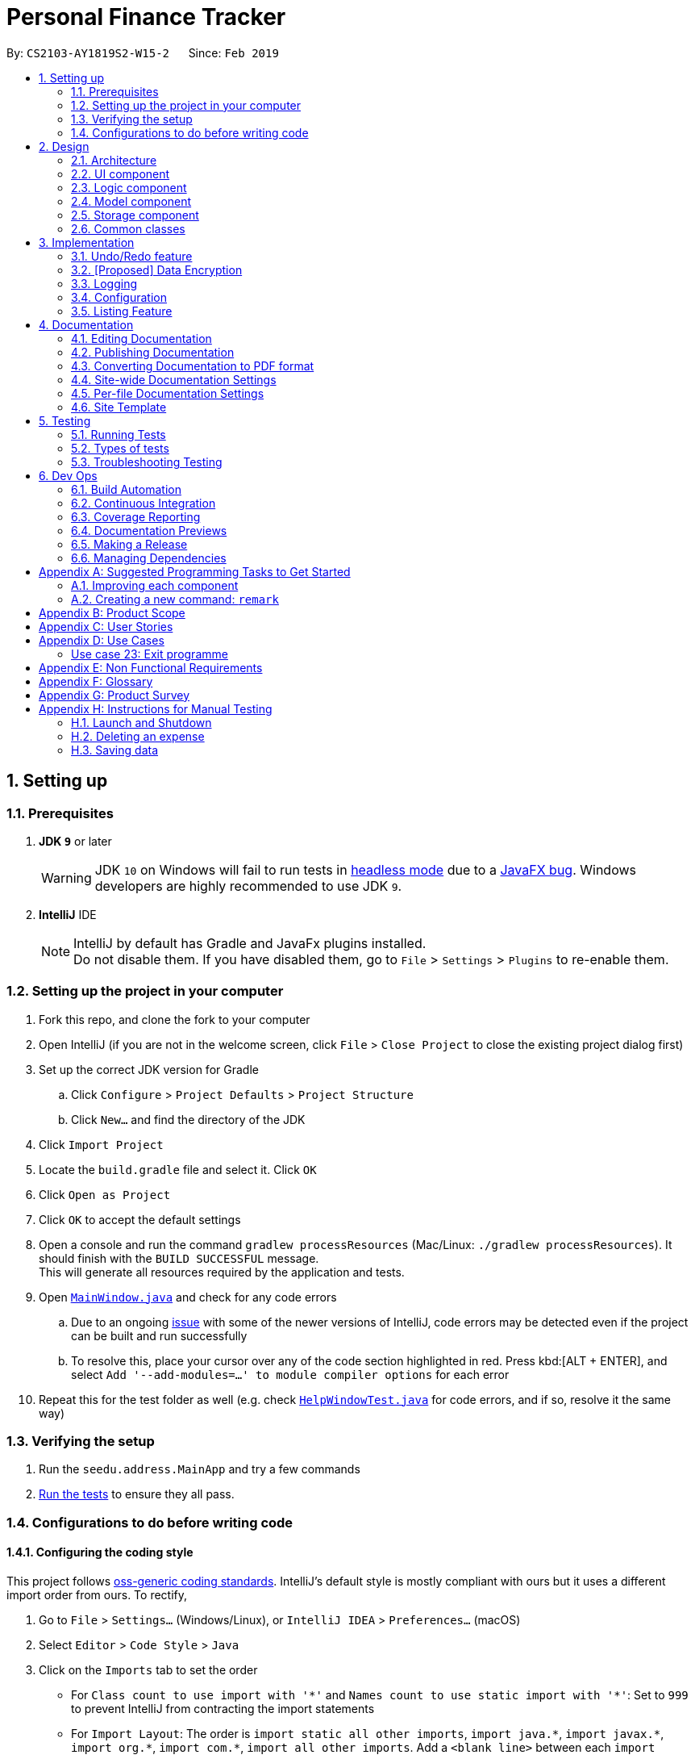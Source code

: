 = Personal Finance Tracker
:site-section: DeveloperGuide
:toc:
:toc-title:
:toc-placement: preamble
:sectnums:
:imagesDir: images
:stylesDir: stylesheets
:xrefstyle: full
ifdef::env-github[]
:tip-caption: :bulb:
:note-caption: :information_source:
:warning-caption: :warning:
:experimental:
endif::[]
:repoURL: https://github.com/cs2103-ay1819s2-w15-2/main/tree/master

By: `CS2103-AY1819S2-W15-2`      Since: `Feb 2019`

== Setting up

=== Prerequisites

. *JDK `9`* or later
+
[WARNING]
JDK `10` on Windows will fail to run tests in <<UsingGradle#Running-Tests, headless mode>> due to a https://github.com/javafxports/openjdk-jfx/issues/66[JavaFX bug].
Windows developers are highly recommended to use JDK `9`.

. *IntelliJ* IDE
+
[NOTE]
IntelliJ by default has Gradle and JavaFx plugins installed. +
Do not disable them. If you have disabled them, go to `File` > `Settings` > `Plugins` to re-enable them.


=== Setting up the project in your computer

. Fork this repo, and clone the fork to your computer
. Open IntelliJ (if you are not in the welcome screen, click `File` > `Close Project` to close the existing project dialog first)
. Set up the correct JDK version for Gradle
.. Click `Configure` > `Project Defaults` > `Project Structure`
.. Click `New...` and find the directory of the JDK
. Click `Import Project`
. Locate the `build.gradle` file and select it. Click `OK`
. Click `Open as Project`
. Click `OK` to accept the default settings
. Open a console and run the command `gradlew processResources` (Mac/Linux: `./gradlew processResources`). It should finish with the `BUILD SUCCESSFUL` message. +
This will generate all resources required by the application and tests.
. Open link:{repoURL}/src/main/java/seedu/address/ui/MainWindow.java[`MainWindow.java`] and check for any code errors
.. Due to an ongoing https://youtrack.jetbrains.com/issue/IDEA-189060[issue] with some of the newer versions of IntelliJ, code errors may be detected even if the project can be built and run successfully
.. To resolve this, place your cursor over any of the code section highlighted in red. Press kbd:[ALT + ENTER], and select `Add '--add-modules=...' to module compiler options` for each error
. Repeat this for the test folder as well (e.g. check link:{repoURL}/src/test/java/seedu/address/ui/HelpWindowTest.java[`HelpWindowTest.java`] for code errors, and if so, resolve it the same way)

=== Verifying the setup

. Run the `seedu.address.MainApp` and try a few commands
. <<Testing,Run the tests>> to ensure they all pass.

=== Configurations to do before writing code

==== Configuring the coding style

This project follows https://github.com/oss-generic/process/blob/master/docs/CodingStandards.adoc[oss-generic coding standards]. IntelliJ's default style is mostly compliant with ours but it uses a different import order from ours. To rectify,

. Go to `File` > `Settings...` (Windows/Linux), or `IntelliJ IDEA` > `Preferences...` (macOS)
. Select `Editor` > `Code Style` > `Java`
. Click on the `Imports` tab to set the order

* For `Class count to use import with '\*'` and `Names count to use static import with '*'`: Set to `999` to prevent IntelliJ from contracting the import statements
* For `Import Layout`: The order is `import static all other imports`, `import java.\*`, `import javax.*`, `import org.\*`, `import com.*`, `import all other imports`. Add a `<blank line>` between each `import`

Optionally, you can follow the <<UsingCheckstyle#, UsingCheckstyle.adoc>> document to configure Intellij to check style-compliance as you write code.

==== Updating documentation to match your fork

After forking the repo, the documentation will still have the SE-EDU branding and refer to the `se-edu/addressbook-level4` repo.

If you plan to develop this fork as a separate product (i.e. instead of contributing to `se-edu/addressbook-level4`), you should do the following:

. Configure the <<Docs-SiteWideDocSettings, site-wide documentation settings>> in link:{repoURL}/build.gradle[`build.gradle`], such as the `site-name`, to suit your own project.

. Replace the URL in the attribute `repoURL` in link:{repoURL}/docs/DeveloperGuide.adoc[`DeveloperGuide.adoc`] and link:{repoURL}/docs/UserGuide.adoc[`UserGuide.adoc`] with the URL of your fork.

==== Setting up CI

Set up Travis to perform Continuous Integration (CI) for your fork. See <<UsingTravis#, UsingTravis.adoc>> to learn how to set it up.

After setting up Travis, you can optionally set up coverage reporting for your team fork (see <<UsingCoveralls#, UsingCoveralls.adoc>>).

[NOTE]
Coverage reporting could be useful for a team repository that hosts the final version but it is not that useful for your personal fork.

Optionally, you can set up AppVeyor as a second CI (see <<UsingAppVeyor#, UsingAppVeyor.adoc>>).

[NOTE]
Having both Travis and AppVeyor ensures your App works on both Unix-based platforms and Windows-based platforms (Travis is Unix-based and AppVeyor is Windows-based)

==== Getting started with coding

When you are ready to start coding,

1. Get some sense of the overall design by reading <<Design-Architecture>>.
2. Take a look at <<GetStartedProgramming>>.

== Design

[[Design-Architecture]]
=== Architecture

.Architecture Diagram
image::Architecture.png[width="600"]

The *_Architecture Diagram_* given above explains the high-level design of the App. Given below is a quick overview of each component.

[TIP]
The `.pptx` files used to create diagrams in this document can be found in the link:{repoURL}/docs/diagrams/[diagrams] folder. To update a diagram, modify the diagram in the pptx file, select the objects of the diagram, and choose `Save as picture`.

`Main` has only one class called link:{repoURL}/src/main/java/seedu/address/MainApp.java[`MainApp`]. It is responsible for,

* At app launch: Initializes the components in the correct sequence, and connects them up with each other.
* At shut down: Shuts down the components and invokes cleanup method where necessary.

<<Design-Commons,*`Commons`*>> represents a collection of classes used by multiple other components.
The following class plays an important role at the architecture level:

* `LogsCenter` : Used by many classes to write log messages to the App's log file.

The rest of the App consists of four components.

* <<Design-Ui,*`UI`*>>: The UI of the App.
* <<Design-Logic,*`Logic`*>>: The command executor.
* <<Design-Model,*`Model`*>>: Holds the data of the App in-memory.
* <<Design-Storage,*`Storage`*>>: Reads data from, and writes data to, the hard disk.

Each of the four components

* Defines its _API_ in an `interface` with the same name as the Component.
* Exposes its functionality using a `{Component Name}Manager` class.

For example, the `Logic` component (see the class diagram given below) defines it's API in the `Logic.java` interface and exposes its functionality using the `LogicManager.java` class.

.Class Diagram of the Logic Component
image::LogicClassDiagram.png[width="800"]

[discrete]
==== How the architecture components interact with each other

The _Sequence Diagram_ below shows how the components interact with each other for the scenario where the user issues the command `delete 1`.

.Component interactions for `delete 1` command
image::SDforDeleteExpense.png[width="800"]

The sections below give more details of each component.

[[Design-Ui]]
=== UI component

.Structure of the UI Component
image::UiClassDiagram.png[width="800"]

*API* : link:{repoURL}/src/main/java/seedu/address/ui/Ui.java[`Ui.java`]

The UI consists of a `MainWindow` that is made up of parts e.g.`CommandBox`, `ResultDisplay`, `PersonListPanel`, `StatusBarFooter`, `BrowserPanel` etc. All these, including the `MainWindow`, inherit from the abstract `UiPart` class.

The `UI` component uses JavaFx UI framework. The layout of these UI parts are defined in matching `.fxml` files that are in the `src/main/resources/view` folder. For example, the layout of the link:{repoURL}/src/main/java/seedu/address/ui/MainWindow.java[`MainWindow`] is specified in link:{repoURL}/src/main/resources/view/MainWindow.fxml[`MainWindow.fxml`]

The `UI` component,

* Executes user commands using the `Logic` component.
* Listens for changes to `Model` data so that the UI can be updated with the modified data.

[[Design-Logic]]
=== Logic component

[[fig-LogicClassDiagram]]
.Structure of the Logic Component
image::LogicClassDiagram.png[width="800"]

*API* :
link:{repoURL}/src/main/java/seedu/address/logic/Logic.java[`Logic.java`]

.  `Logic` uses the `FinanceTrackerParser` class to parse the user command.
.  This results in a `Command` object which is executed by the `LogicManager`.
.  The command execution can affect the `Model` (e.g. adding a expense).
.  The result of the command execution is encapsulated as a `CommandResult` object which is passed back to the `Ui`.
.  In addition, the `CommandResult` object can also instruct the `Ui` to perform certain actions, such as displaying help to the user.

Given below is the Sequence Diagram for interactions within the `Logic` component for the `execute("delete 1")` API call.

.Interactions Inside the Logic Component for the `delete 1` Command
image::DeletePersonSdForLogic.png[width="800"]

[[Design-Model]]
=== Model component

.Structure of the Model Component
image::ModelClassDiagram.png[width="800"]

*API* : link:{repoURL}/src/main/java/seedu/address/model/Model.java[`Model.java`]

The `Model`,

* stores a `UserPref` object that represents the user's preferences.
* stores the Finance Tracker data.
* exposes unmodifiable `ObservableList<Expense>`, `ObservableList<Recurring>`, `ObservableList<Debt>`, `ObservableList<Budget>` that can be 'observed' e.g. the UI can be bound to this list so that the UI automatically updates when the data in the list change.
* does not depend on any of the other three components.

[[Design-Storage]]
=== Storage component

.Structure of the Storage Component
image::StorageClassDiagram.png[width="800"]

*API* : link:{repoURL}/src/main/java/seedu/address/storage/Storage.java[`Storage.java`]

The `Storage` component,

* can save `UserPref` objects in json format and read it back.
* can save the Finance Tracker data in json format and read it back.

[[Design-Commons]]
=== Common classes

Classes used by multiple components are in the `seedu.address.commons` package.

== Implementation

This section describes some noteworthy details on how certain features are implemented.

// tag::undoredo[]
=== Undo/Redo feature
==== Current Implementation

The undo/redo mechanism is facilitated by `VersionedFinanceTracker`.
It extends `FinanceTracker` with an undo/redo history, stored internally as a `financeTrackerStateList` and `currentStatePointer`.
Additionally, it implements the following operations:

* `VersionedFinanceTracker#commit()` -- Saves the current finance tracker state in its history.
* `VersionedFinanceTracker#undo()` -- Restores the previous finance tracker state from its history.
* `VersionedFinanceTracker#redo()` -- Restores a previously undone finance tracker state from its history.

These operations are exposed in the `Model` interface as `Model#commitFinanceTracker()`, `Model#undoFinanceTracker()` and `Model#redoFinanceTracker()` respectively.

Given below is an example usage scenario and how the undo/redo mechanism behaves at each step.

Step 1. The user launches the application for the first time. The `VersionedFinanceTracker` will be initialized with the initial finance tracker state, and the `currentStatePointer` pointing to that single finance tracker state.

image::UndoRedoStartingStateListDiagram.png[width="800"]

Step 2. The user executes `deleteexpense 5` command to delete the 5th expense in the finance tracker. The `deletexpense` command calls `Model#commitFinanceTracker()`, causing the modified state of the finance tracker after the `deleteexpense 5` command executes to be saved in the `financeTrackerStateList`, and the `currentStatePointer` is shifted to the newly inserted finance tracker state.

image::UndoRedoNewCommand1StateListDiagram.png[width="800"]

Step 3. The user executes `addexpense n/BKT ...` to add a new expense. The `add` command also calls `Model#commitFinanceTracker()`, causing another modified finance tracker state to be saved into the `financeTrackerStateList`.

image::UndoRedoNewCommand2StateListDiagram.png[width="800"]

[NOTE]
If a command fails its execution, it will not call `Model#commitFinanaceTracker()`, so the finance tracker state will not be saved into the `financeTrackerStateList`.

Step 4. The user now decides that adding the expense was a mistake, and decides to undo that action by executing the `undo` command. The `undo` command will call `Model#undoFinanceTracker()`, which will shift the `currentStatePointer` once to the left, pointing it to the previous finance tracker state, and restores the finance tracker to that state.

image::UndoRedoExecuteUndoStateListDiagram.png[width="800"]

[NOTE]
If the `currentStatePointer` is at index 0, pointing to the initial finance tracker state, then there are no previous finance tracker states to restore. The `undo` command uses `Model#canUndoFinanceTracker()` to check if this is the case. If so, it will return an error to the user rather than attempting to perform the undo.

The following sequence diagram shows how the undo operation works:

image::UndoRedoSequenceDiagram.png[width="800"]

The `redo` command does the opposite -- it calls `Model#redoFinanceTracker()`, which shifts the `currentStatePointer` once to the right, pointing to the previously undone state, and restores the finance tracker to that state.

[NOTE]
If the `currentStatePointer` is at index `financeTrackerStateList.size() - 1`, pointing to the latest finance tracker state, then there are no undone finance tracker states to restore. The `redo` command uses `Model#canRedoFinanceTracker()` to check if this is the case. If so, it will return an error to the user rather than attempting to perform the redo.

Step 5. The user then decides to execute the command `list`. Commands that do not modify the finance tracker, such as `list`, will usually not call `Model#commitFinanceTracker()`, `Model#undoFInanceTracker()` or `Model#redoFinanceTracker()`. Thus, the `financeTrackerStateList` remains unchanged.

image::UndoRedoNewCommand3StateListDiagram.png[width="800"]

Step 6. The user executes `clearexpense`, which calls `Model#commitFinanceTracker()`. Since the `currentStatePointer` is not pointing at the end of the `financeTrackerStateList`, all finance tracker states after the `currentStatePointer` will be purged. We designed it this way because it no longer makes sense to redo the `addexpense n/BKT ...` command. This is the behavior that most modern desktop applications follow.

image::UndoRedoNewCommand4StateListDiagram.png[width="800"]

The following activity diagram summarizes what happens when a user executes a new command:

image::UndoRedoActivityDiagram.png[width="650"]

==== Design Considerations

===== Aspect: How undo & redo executes

* **Alternative 1 (current choice):** Saves the entire finance tracker.
** Pros: Easy to implement.
** Cons: May have performance issues in terms of memory usage.
* **Alternative 2:** Individual command knows how to undo/redo by itself.
** Pros: Will use less memory (e.g. for `deleteexpense`, just save the expense being deleted).
** Cons: We must ensure that the implementation of each individual command are correct.

===== Aspect: Data structure to support the undo/redo commands

* **Alternative 1 (current choice):** Use a list to store the history of finance tracker states.
** Pros: Easy for new Computer Science student undergraduates to understand, who are likely to be the new incoming developers of our project.
** Cons: Logic is duplicated twice. For example, when a new command is executed, we must remember to update both `HistoryManager` and `VersionedFinanceTracker`.
* **Alternative 2:** Use `HistoryManager` for undo/redo
** Pros: We do not need to maintain a separate list, and just reuse what is already in the codebase.
** Cons: Requires dealing with commands that have already been undone: We must remember to skip these commands. Violates Single Responsibility Principle and Separation of Concerns as `HistoryManager` now needs to do two different things.
// end::undoredo[]

// tag::dataencryption[]
=== [Proposed] Data Encryption

_{Explain here how the data encryption feature will be implemented}_

// end::dataencryption[]

=== Logging

We are using `java.util.logging` package for logging. The `LogsCenter` class is used to manage the logging levels and logging destinations.

* The logging level can be controlled using the `logLevel` setting in the configuration file (See <<Implementation-Configuration>>)
* The `Logger` for a class can be obtained using `LogsCenter.getLogger(Class)` which will log messages according to the specified logging level
* Currently log messages are output through: `Console` and to a `.log` file.

*Logging Levels*

* `SEVERE` : Critical problem detected which may possibly cause the termination of the application
* `WARNING` : Can continue, but with caution
* `INFO` : Information showing the noteworthy actions by the App
* `FINE` : Details that is not usually noteworthy but may be useful in debugging e.g. print the actual list instead of just its size

[[Implementation-Configuration]]
=== Configuration

Certain properties of the application can be controlled (e.g user prefs file location, logging level) through the configuration file (default: `config.json`).

=== Listing Feature

This feature allows users to filter out specific expenses based on the view specified. Only expenses that are under those views will be shown on the respective list panels.

Listing feature consists of `listexpense`, `listrecurring`, `listbudget` and `listdebt`.

This implementation is under Logic and Model components.

==== Current implementation

Below is the UML sequence diagram and a step-by-step explanation of an example usage scenario for `listexpense`. The other list commands have similar implementations.

image::ListExpenseSequenceDiagram.png[width="800"]

1. User enters command `listexpense v/food`. The command is received by `FinanceTrackerParser`, which then creates a `ListExpenseCommandParser` object. The created object then calls `ListExpenseCommandParser.parse("v/food")` method.

2. `ListExpenseCommandParser.parse("v/food")` method calls the `ArgumentTokenizer.tokenize()` to tokenize the input `v/food` and stores it in an `ArgumentMultiMap` object.

3. `ListExpenseCommandParse.parse("v/food")` method then calls `ParserUtil.parseView(argMultiMap.getValue(PREFIX_VIEW).get())` and gets a `View` object in return.

4.  After that, a  `ListExpenseCommand` object is created with the `View` object as parameter and return to `LogicManager`.

5. `LogicManager` then calls `ListExpenseCommand.execute()`, which calls `Model.updateFilteredExpense(predicate)`, where predicate is obtained from calling the `ListExpenseCommand.getPredicate(view)`. It then updates the filter of the filtered expense list and it now contains the new set of expenses that are filtered by the predicate.

6. Finally, the expense list panel will show the new set of expenses. A `CommandResult` is then created and returned to `LogicManager`.

==== Design Consideration

This feature can be implemented in different ways in terms of how the specified expenses are filtered out. The alternative ways of implementation are shown below.

* Alternative 1 (current choice): Go through all expenses in the `FinanceTracker` and filter out those that are under the specified view.
** Pros: Easy to implement. The original architecture is preserved.
** Cons: Time-consuming. Large number of expenses in FinanceTracker will take longer time to filter.

* Alternative 2: Store expenses in separate files based on different views. Only check files under the specified view when filtering.
** Pros: More efficient. Will not go through every single expense.
** Cons: Will need to alter the original architecture.

== Documentation

We use asciidoc for writing documentation.

[NOTE]
We chose asciidoc over Markdown because asciidoc, although a bit more complex than Markdown, provides more flexibility in formatting.

=== Editing Documentation

See <<UsingGradle#rendering-asciidoc-files, UsingGradle.adoc>> to learn how to render `.adoc` files locally to preview the end result of your edits.
Alternatively, you can download the AsciiDoc plugin for IntelliJ, which allows you to preview the changes you have made to your `.adoc` files in real-time.

=== Publishing Documentation

See <<UsingTravis#deploying-github-pages, UsingTravis.adoc>> to learn how to deploy GitHub Pages using Travis.

=== Converting Documentation to PDF format

We use https://www.google.com/chrome/browser/desktop/[Google Chrome] for converting documentation to PDF format, as Chrome's PDF engine preserves hyperlinks used in webpages.

Here are the steps to convert the project documentation files to PDF format.

.  Follow the instructions in <<UsingGradle#rendering-asciidoc-files, UsingGradle.adoc>> to convert the AsciiDoc files in the `docs/` directory to HTML format.
.  Go to your generated HTML files in the `build/docs` folder, right click on them and select `Open with` -> `Google Chrome`.
.  Within Chrome, click on the `Print` option in Chrome's menu.
.  Set the destination to `Save as PDF`, then click `Save` to save a copy of the file in PDF format. For best results, use the settings indicated in the screenshot below.

.Saving documentation as PDF files in Chrome
image::chrome_save_as_pdf.png[width="300"]

[[Docs-SiteWideDocSettings]]
=== Site-wide Documentation Settings

The link:{repoURL}/build.gradle[`build.gradle`] file specifies some project-specific https://asciidoctor.org/docs/user-manual/#attributes[asciidoc attributes] which affects how all documentation files within this project are rendered.

[TIP]
Attributes left unset in the `build.gradle` file will use their *default value*, if any.

[cols="1,2a,1", options="header"]
.List of site-wide attributes
|===
|Attribute name |Description |Default value

|`site-name`
|The name of the website.
If set, the name will be displayed near the top of the page.
|_not set_

|`site-githuburl`
|URL to the site's repository on https://github.com[GitHub].
Setting this will add a "View on GitHub" link in the navigation bar.
|_not set_

|`site-seedu`
|Define this attribute if the project is an official SE-EDU project.
This will render the SE-EDU navigation bar at the top of the page, and add some SE-EDU-specific navigation items.
|_not set_

|===

[[Docs-PerFileDocSettings]]
=== Per-file Documentation Settings

Each `.adoc` file may also specify some file-specific https://asciidoctor.org/docs/user-manual/#attributes[asciidoc attributes] which affects how the file is rendered.

Asciidoctor's https://asciidoctor.org/docs/user-manual/#builtin-attributes[built-in attributes] may be specified and used as well.

[TIP]
Attributes left unset in `.adoc` files will use their *default value*, if any.

[cols="1,2a,1", options="header"]
.List of per-file attributes, excluding Asciidoctor's built-in attributes
|===
|Attribute name |Description |Default value

|`site-section`
|Site section that the document belongs to.
This will cause the associated item in the navigation bar to be highlighted.
One of: `UserGuide`, `DeveloperGuide`, ``LearningOutcomes``{asterisk}, `AboutUs`, `ContactUs`

_{asterisk} Official SE-EDU projects only_
|_not set_

|`no-site-header`
|Set this attribute to remove the site navigation bar.
|_not set_

|===

=== Site Template

The files in link:{repoURL}/docs/stylesheets[`docs/stylesheets`] are the https://developer.mozilla.org/en-US/docs/Web/CSS[CSS stylesheets] of the site.
You can modify them to change some properties of the site's design.

The files in link:{repoURL}/docs/templates[`docs/templates`] controls the rendering of `.adoc` files into HTML5.
These template files are written in a mixture of https://www.ruby-lang.org[Ruby] and http://slim-lang.com[Slim].

[WARNING]
====
Modifying the template files in link:{repoURL}/docs/templates[`docs/templates`] requires some knowledge and experience with Ruby and Asciidoctor's API.
You should only modify them if you need greater control over the site's layout than what stylesheets can provide.
The SE-EDU team does not provide support for modified template files.
====

[[Testing]]
== Testing

=== Running Tests

There are three ways to run tests.

[TIP]
The most reliable way to run tests is the 3rd one. The first two methods might fail some GUI tests due to platform/resolution-specific idiosyncrasies.

*Method 1: Using IntelliJ JUnit test runner*

* To run all tests, right-click on the `src/test/java` folder and choose `Run 'All Tests'`
* To run a subset of tests, you can right-click on a test package, test class, or a test and choose `Run 'ABC'`

*Method 2: Using Gradle*

* Open a console and run the command `gradlew clean allTests` (Mac/Linux: `./gradlew clean allTests`)

[NOTE]
See <<UsingGradle#, UsingGradle.adoc>> for more info on how to run tests using Gradle.

*Method 3: Using Gradle (headless)*

Thanks to the https://github.com/TestFX/TestFX[TestFX] library we use, our GUI tests can be run in the _headless_ mode. In the headless mode, GUI tests do not show up on the screen. That means the developer can do other things on the Computer while the tests are running.

To run tests in headless mode, open a console and run the command `gradlew clean headless allTests` (Mac/Linux: `./gradlew clean headless allTests`)

=== Types of tests

We have two types of tests:

.  *GUI Tests* - These are tests involving the GUI. They include,
.. _System Tests_ that test the entire App by simulating user actions on the GUI. These are in the `systemtests` package.
.. _Unit tests_ that test the individual components. These are in `seedu.address.ui` package.
.  *Non-GUI Tests* - These are tests not involving the GUI. They include,
..  _Unit tests_ targeting the lowest level methods/classes. +
e.g. `seedu.address.commons.StringUtilTest`
..  _Integration tests_ that are checking the integration of multiple code units (those code units are assumed to be working). +
e.g. `seedu.address.storage.StorageManagerTest`
..  Hybrids of unit and integration tests. These test are checking multiple code units as well as how the are connected together. +
e.g. `seedu.address.logic.LogicManagerTest`


=== Troubleshooting Testing
**Problem: `HelpWindowTest` fails with a `NullPointerException`.**

* Reason: One of its dependencies, `HelpWindow.html` in `src/main/resources/docs` is missing.
* Solution: Execute Gradle task `processResources`.

== Dev Ops

=== Build Automation

See <<UsingGradle#, UsingGradle.adoc>> to learn how to use Gradle for build automation.

=== Continuous Integration

We use https://travis-ci.org/[Travis CI] and https://www.appveyor.com/[AppVeyor] to perform _Continuous Integration_ on our projects. See <<UsingTravis#, UsingTravis.adoc>> and <<UsingAppVeyor#, UsingAppVeyor.adoc>> for more details.

=== Coverage Reporting

We use https://coveralls.io/[Coveralls] to track the code coverage of our projects. See <<UsingCoveralls#, UsingCoveralls.adoc>> for more details.

=== Documentation Previews
When a pull request has changes to asciidoc files, you can use https://www.netlify.com/[Netlify] to see a preview of how the HTML version of those asciidoc files will look like when the pull request is merged. See <<UsingNetlify#, UsingNetlify.adoc>> for more details.

=== Making a Release

Here are the steps to create a new release.

.  Update the version number in link:{repoURL}/src/main/java/seedu/address/MainApp.java[`MainApp.java`].
.  Generate a JAR file <<UsingGradle#creating-the-jar-file, using Gradle>>.
.  Tag the repo with the version number. e.g. `v0.1`
.  https://help.github.com/articles/creating-releases/[Create a new release using GitHub] and upload the JAR file you created.

=== Managing Dependencies

A project often depends on third-party libraries. For example, Finance Tracker depends on the https://github.com/FasterXML/jackson[Jackson library] for JSON parsing. Managing these _dependencies_ can be automated using Gradle. For example, Gradle can download the dependencies automatically, which is better than these alternatives:

[loweralpha]
. Include those libraries in the repo (this bloats the repo size)
. Require developers to download those libraries manually (this creates extra work for developers)

[[GetStartedProgramming]]
[appendix]
== Suggested Programming Tasks to Get Started

Suggested path for new programmers:

1. First, add small local-impact (i.e. the impact of the change does not go beyond the component) enhancements to one component at a time. Some suggestions are given in <<GetStartedProgramming-EachComponent>>.

2. Next, add a feature that touches multiple components to learn how to implement an end-to-end feature across all components. <<GetStartedProgramming-RemarkCommand>> explains how to go about adding such a feature.

[[GetStartedProgramming-EachComponent]]
=== Improving each component

Each individual exercise in this section is component-based (i.e. you would not need to modify the other components to get it to work).

[discrete]
==== `Logic` component

*Scenario:* You are in charge of `logic`. During dog-fooding, your team realize that it is troublesome for the user to type the whole command in order to execute a command. Your team devise some strategies to help cut down the amount of typing necessary, and one of the suggestions was to implement aliases for the command words. Your job is to implement such aliases.

[TIP]
Do take a look at <<Design-Logic>> before attempting to modify the `Logic` component.

. Add a shorthand equivalent alias for each of the individual commands. For example, besides typing `clear`, the user can also type `c` to remove all expenses in the list.
+
****
* Hints
** Just like we store each individual command word constant `COMMAND_WORD` inside `*Command.java` (e.g.  link:{repoURL}/src/main/java/seedu/address/logic/commands/generalcommands/FindCommand.java[`FindCommand#COMMAND_WORD`], link:{repoURL}/src/main/java/seedu/address/logic/commands/expensecommands/DeleteCommand.java[`DeleteCommand#COMMAND_WORD`]), you need a new constant for aliases as well (e.g. `FindCommand#COMMAND_ALIAS`).
** link:{repoURL}/src/main/java/seedu/address/logic/parser/FinanceTrackerParser.java[`FinanceTrackerParser`] is responsible for analyzing command words.
* Solution
** Modify the switch statement in link:{repoURL}/src/main/java/seedu/address/logic/parser/FinanceTrackerParser.java[`FinanceTrackerParser#parseCommand(String)`] such that both the proper command word and alias can be used to execute the same intended command.
** Add new tests for each of the aliases that you have added.
** Update the user guide to document the new aliases.
** See this https://github.com/se-edu/addressbook-level4/pull/785[PR] for the full solution.
****

[discrete]
==== `Model` component

*Scenario:* You are in charge of `model`. One day, the `logic`-in-charge approaches you for help. He wants to implement a command such that the user is able to remove a particular tag from everyone in the address book, but the model API does not support such a functionality at the moment. Your job is to implement an API method, so that your teammate can use your API to implement his command.

[TIP]
Do take a look at <<Design-Model>> before attempting to modify the `Model` component.

. Add a `removeTag(Tag)` method. The specified tag will be removed from every expense in the finance tracker.
+
****
* Hints
** The link:{repoURL}/src/main/java/seedu/address/model/Model.java[`Model`] and the link:{repoURL}/src/main/java/seedu/address/model/FinanceTracker.java[`FinanceTracker`] API need to be updated.
** Think about how you can use SLAP to design the method. Where should we place the main logic of deleting tags?
**  Find out which of the existing API methods in  link:{repoURL}/src/main/java/seedu/address/model/FinanceTracker.java[`FinanceTracker`] and link:{repoURL}/src/main/java/seedu/address/model/expense/Expense.java[`Expense`] classes can be used to implement the tag removal logic. link:{repoURL}/src/main/java/seedu/address/model/FinanceTracker.java[`FinanceTracker`] allows you to update a expense, and link:{repoURL}/src/main/java/seedu/address/model/expense/Expense.java[`Expense`] allows you to update the tags.
* Solution
** Implement a `removeTag(Tag)` method in link:{repoURL}/src/main/java/seedu/address/model/FinanceTracker.java[`FinanceTracker`]. Loop through each expense, and remove the `tag` from each expense.
** Add a new API method `deleteTag(Tag)` in link:{repoURL}/src/main/java/seedu/address/model/ModelManager.java[`ModelManager`]. Your link:{repoURL}/src/main/java/seedu/address/model/ModelManager.java[`ModelManager`] should call `FinanceTracker#removeTag(Tag)`.
** Add new tests for each of the new public methods that you have added.
** See this https://github.com/se-edu/addressbook-level4/pull/790[PR] for the full solution.
****

[discrete]
==== `Ui` component

*Scenario:* You are in charge of `ui`. During a beta testing session, your team is observing how the users use your finance tracker application. You realize that one of the users occasionally tries to delete non-existent tags from an expense, because the tags all look the same visually, and the user got confused. Another user made a typing mistake in his command, but did not realize he had done so because the error message wasn't prominent enough. A third user keeps scrolling down the list, because he keeps forgetting the index of the last expense in the list. Your job is to implement improvements to the UI to solve all these problems.

[TIP]
Do take a look at <<Design-Ui>> before attempting to modify the `UI` component.

. Use different colors for different tags inside expense cards. For example, `friends` tags can be all in brown, and `colleagues` tags can be all in yellow.
+
**Before**
+
image::getting-started-ui-tag-before.png[width="300"]
+
**After**
+
image::getting-started-ui-tag-after.png[width="300"]
+
****
* Hints
** The tag labels are created inside link:{repoURL}/src/main/java/seedu/address/ui/ExpenseCard.java[the `ExpenseCard` constructor] (`new Label(tag.tagName)`). https://docs.oracle.com/javase/8/javafx/api/javafx/scene/control/Label.html[JavaFX's `Label` class] allows you to modify the style of each Label, such as changing its color.
** Use the .css attribute `-fx-background-color` to add a color.
** You may wish to modify link:{repoURL}/src/main/resources/view/DarkTheme.css[`DarkTheme.css`] to include some pre-defined colors using css, especially if you have experience with web-based css.
* Solution
** You can modify the existing test methods for `ExpenseCard` 's to include testing the tag's color as well.
** See this https://github.com/se-edu/addressbook-level4/pull/798[PR] for the full solution.
*** The PR uses the hash code of the tag names to generate a color. This is deliberately designed to ensure consistent colors each time the application runs. You may wish to expand on this design to include additional features, such as allowing users to set their own tag colors, and directly saving the colors to storage, so that tags retain their colors even if the hash code algorithm changes.
****

. Modify link:{repoURL}/src/main/java/seedu/address/commons/events/ui/NewResultAvailableEvent.java[`NewResultAvailableEvent`] such that link:{repoURL}/src/main/java/seedu/address/ui/ResultDisplay.java[`ResultDisplay`] can show a different style on error (currently it shows the same regardless of errors).
+
**Before**
+
image::getting-started-ui-result-before.png[width="200"]
+
**After**
+
image::getting-started-ui-result-after.png[width="200"]
+
****
* Hints
** link:{repoURL}/src/main/java/seedu/address/commons/events/ui/NewResultAvailableEvent.java[`NewResultAvailableEvent`] is raised by link:{repoURL}/src/main/java/seedu/address/ui/CommandBox.java[`CommandBox`] which also knows whether the result is a success or failure, and is caught by link:{repoURL}/src/main/java/seedu/address/ui/ResultDisplay.java[`ResultDisplay`] which is where we want to change the style to.
** Refer to link:{repoURL}/src/main/java/seedu/address/ui/CommandBox.java[`CommandBox`] for an example on how to display an error.
* Solution
** Modify link:{repoURL}/src/main/java/seedu/address/commons/events/ui/NewResultAvailableEvent.java[`NewResultAvailableEvent`] 's constructor so that users of the event can indicate whether an error has occurred.
** Modify link:{repoURL}/src/main/java/seedu/address/ui/ResultDisplay.java[`ResultDisplay#handleNewResultAvailableEvent(NewResultAvailableEvent)`] to react to this event appropriately.
** You can write two different kinds of tests to ensure that the functionality works:
*** The unit tests for `ResultDisplay` can be modified to include verification of the color.
*** The system tests link:{repoURL}/src/test/java/systemtests/FinanceTrackerSystemTest.java[`FinanceTrackerSystemTest#assertCommandBoxShowsDefaultStyle() and FinanceTrackerTest#assertCommandBoxShowsErrorStyle()`] to include verification for `ResultDisplay` as well.
** See this https://github.com/se-edu/addressbook-level4/pull/799[PR] for the full solution.
*** Do read the commits one at a time if you feel overwhelmed.
****

. Modify the link:{repoURL}/src/main/java/seedu/address/ui/StatusBarFooter.java[`StatusBarFooter`] to show the total number of people in the finance tracker.
+
**Before**
+
image::getting-started-ui-status-before.png[width="500"]
+
**After**
+
image::getting-started-ui-status-after.png[width="500"]
+
****
* Hints
** link:{repoURL}/src/main/resources/view/StatusBarFooter.fxml[`StatusBarFooter.fxml`] will need a new `StatusBar`. Be sure to set the `GridPane.columnIndex` properly for each `StatusBar` to avoid misalignment!
** link:{repoURL}/src/main/java/seedu/address/ui/StatusBarFooter.java[`StatusBarFooter`] needs to initialize the status bar on application start, and to update it accordingly whenever the finance tarcker is updated.
* Solution
** Modify the constructor of link:{repoURL}/src/main/java/seedu/address/ui/StatusBarFooter.java[`StatusBarFooter`] to take in the number of expenses when the application just started.
** Use link:{repoURL}/src/main/java/seedu/address/ui/StatusBarFooter.java[`StatusBarFooter#handleFinanceTrackerChangedEvent(FinanceTrackerChangedEvent)`] to update the number of expenses whenever there are new changes to the finance tracker.
** For tests, modify link:{repoURL}/src/test/java/guitests/guihandles/StatusBarFooterHandle.java[`StatusBarFooterHandle`] by adding a state-saving functionality for the total number of people status, just like what we did for save location and sync status.
** For system tests, modify link:{repoURL}/src/test/java/systemtests/FinanceTrackerSystemTest.java[`FinanceTrackerSystemTest`] to also verify the new total number of expenses status bar.
** See this https://github.com/se-edu/addressbook-level4/pull/803[PR] for the full solution.
****

[discrete]
==== `Storage` component

*Scenario:* You are in charge of `storage`. For your next project milestone, your team plans to implement a new feature of saving the finance tracker to the cloud. However, the current implementation of the application constantly saves the finance tracker after the execution of each command, which is not ideal if the user is working on limited internet connection. Your team decided that the application should instead save the changes to a temporary local backup file first, and only upload to the cloud after the user closes the application. Your job is to implement a backup API for the finance tracker storage.

[TIP]
Do take a look at <<Design-Storage>> before attempting to modify the `Storage` component.

. Add a new method `backupFinanceTracker(ReadOnlyFinanceTracker)`, so that the finance tracker can be saved in a fixed temporary location.
+
****
* Hint
** Add the API method in link:{repoURL}/src/main/java/seedu/address/storage/FinanceTrackerStorage.java[`FinanceTrackerStorage`] interface.
** Implement the logic in link:{repoURL}/src/main/java/seedu/address/storage/StorageManager.java[`StorageManager`] and link:{repoURL}/src/main/java/seedu/address/storage/JsonFinanceTrackerStorage.java[`JsonFinanceTrackerStorage`] class.
* Solution
** See this https://github.com/se-edu/addressbook-level4/pull/594[PR] for the full solution.
****

[[GetStartedProgramming-RemarkCommand]]
=== Creating a new command: `remark`

By creating this command, you will get a chance to learn how to implement a feature end-to-end, touching all major components of the app.

*Scenario:* You are a software maintainer for `financetracker`, as the former developer team has moved on to new projects. The current users of your application have a list of new feature requests that they hope the software will eventually have. The most popular request is to allow adding additional comments/notes about a particular expense, by providing a flexible `remark` field for each contact, rather than relying on tags alone. After designing the specification for the `remark` command, you are convinced that this feature is worth implementing. Your job is to implement the `remark` command.

==== Description
Edits the remark for a expense specified in the `INDEX`. +
Format: `remark INDEX r/[REMARK]`

Examples:

* `remark 1 r/Likes to drink coffee.` +
Edits the remark for the first expense to `Likes to drink coffee.`
* `remark 1 r/` +
Removes the remark for the first expense.

==== Step-by-step Instructions

===== [Step 1] Logic: Teach the app to accept 'remark' which does nothing
Let's start by teaching the application how to parse a `remark` command. We will add the logic of `remark` later.

**Main:**

. Add a `RemarkCommand` that extends link:{repoURL}/src/main/java/seedu/address/logic/commands/Command.java[`Command`]. Upon execution, it should just throw an `Exception`.
. Modify link:{repoURL}/src/main/java/seedu/address/logic/parser/AddressBookParser.java[`FinanceTrackerParser`] to accept a `RemarkCommand`.

**Tests:**

. Add `RemarkCommandTest` that tests that `execute()` throws an Exception.
. Add new test method to link:{repoURL}/src/test/java/seedu/address/logic/parser/FinanceTrackerParserTest.java[`FinanceTrackerParserTest`], which tests that typing "remark" returns an instance of `RemarkCommand`.

===== [Step 2] Logic: Teach the app to accept 'remark' arguments
Let's teach the application to parse arguments that our `remark` command will accept. E.g. `1 r/Likes to drink coffee.`

**Main:**

. Modify `RemarkCommand` to take in an `Index` and `String` and print those two parameters as the error message.
. Add `RemarkCommandParser` that knows how to parse two arguments, one index and one with prefix 'r/'.
. Modify link:{repoURL}/src/main/java/seedu/address/logic/parser/FinanceTrackerParser.java[`FinanceTrackerParser`] to use the newly implemented `RemarkCommandParser`.

**Tests:**

. Modify `RemarkCommandTest` to test the `RemarkCommand#equals()` method.
. Add `RemarkCommandParserTest` that tests different boundary values
for `RemarkCommandParser`.
. Modify link:{repoURL}/src/test/java/seedu/address/logic/parser/FinanceTrackerParserTest.java[`FinanceTrackerParserTest`] to test that the correct command is generated according to the user input.

===== [Step 3] Ui: Add a placeholder for remark in `ExpenseCard`
Let's add a placeholder on all our link:{repoURL}/src/main/java/seedu/address/ui/ExpenseCard.java[`ExpenseCard`] s to display a remark for each expense later.

**Main:**

. Add a `Label` with any random text inside link:{repoURL}/src/main/resources/view/ExpenseListCard.fxml[`ExpenseListCard.fxml`].
. Add FXML annotation in link:{repoURL}/src/main/java/seedu/address/ui/ExpenseCard.java[`ExpenseCard`] to tie the variable to the actual label.

**Tests:**

. Modify link:{repoURL}/src/test/java/guitests/guihandles/PersonCardHandle.java[`PersonCardHandle`] so that future tests can read the contents of the remark label.

===== [Step 4] Model: Add `Remark` class
We have to properly encapsulate the remark in our link:{repoURL}/src/main/java/seedu/address/model/expense/Expense.java[`Expense`] class. Instead of just using a `String`, let's follow the conventional class structure that the codebase already uses by adding a `Remark` class.

**Main:**

. Add `Remark` to model component (you can copy from link:{repoURL}/src/main/java/seedu/address/model/attributes/Address.java[`Address`], remove the regex and change the names accordingly).
. Modify `RemarkCommand` to now take in a `Remark` instead of a `String`.

**Tests:**

. Add test for `Remark`, to test the `Remark#equals()` method.

===== [Step 5] Model: Modify `Expense` to support a `Remark` field
Now we have the `Remark` class, we need to actually use it inside link:{repoURL}/src/main/java/seedu/address/model/expense/Expense.java[`Expense`].

**Main:**

. Add `getRemark()` in link:{repoURL}/src/main/java/seedu/address/model/expense/Expense.java[`Expense`].
. You may assume that the user will not be able to use the `add` and `edit` commands to modify the remarks field (i.e. the expense will be created without a remark).
. Modify link:{repoURL}/src/main/java/seedu/address/model/util/SampleDataUtil.java/[`SampleDataUtil`] to add remarks for the sample data (delete your `data/addressbook.json` so that the application will load the sample data when you launch it.)

===== [Step 6] Storage: Add `Remark` field to `JsonAdaptedPerson` class
We now have `Remark` s for `Expense` s, but they will be gone when we exit the application. Let's modify link:{repoURL}/src/main/java/seedu/address/storage/JsonAdaptedExpense.java[`JsonAdaptedExpense`] to include a `Remark` field so that it will be saved.

**Main:**

. Add a new JSON field for `Remark`.

**Tests:**

. Fix `invalidAndValidPersonAddressBook.json`, `typicalPersonsFinanceTracker.json`, `validAddressBook.json` etc., such that the JSON tests will not fail due to a missing `remark` field.

===== [Step 6b] Test: Add withRemark() for `PersonBuilder`
Since `Expense` can now have a `Remark`, we should add a helper method to link:{repoURL}/src/test/java/seedu/address/testutil/PersonBuilder.java[`PersonBuilder`], so that users are able to create remarks when building a link:{repoURL}/src/main/java/seedu/address/model/expense/Expense.java[`Expense`].

**Tests:**

. Add a new method `withRemark()` for link:{repoURL}/src/test/java/seedu/address/testutil/PersonBuilder.java[`PersonBuilder`]. This method will create a new `Remark` for the expense that it is currently building.
. Try and use the method on any sample `Person` in link:{repoURL}/src/test/java/seedu/address/testutil/TypicalPersons.java[`TypicalPersons`].

===== [Step 7] Ui: Connect `Remark` field to `ExpenseCard`
Our remark label in link:{repoURL}/src/main/java/seedu/address/ui/ExpenseCard.java[`ExpenseCard`] is still a placeholder. Let's bring it to life by binding it with the actual `remark` field.

**Main:**

. Modify link:{repoURL}/src/main/java/seedu/address/ui/ExpenseCard.java[`ExpenseCard`]'s constructor to bind the `Remark` field to the `Expense` 's remark.

**Tests:**

. Modify link:{repoURL}/src/test/java/seedu/address/ui/testutil/GuiTestAssert.java[`GuiTestAssert#assertCardDisplaysPerson(...)`] so that it will compare the now-functioning remark label.

===== [Step 8] Logic: Implement `RemarkCommand#execute()` logic
We now have everything set up... but we still can't modify the remarks. Let's finish it up by adding in actual logic for our `remark` command.

**Main:**

. Replace the logic in `RemarkCommand#execute()` (that currently just throws an `Exception`), with the actual logic to modify the remarks of an expense.

**Tests:**

. Update `RemarkCommandTest` to test that the `execute()` logic works.

==== Full Solution

See this https://github.com/se-edu/addressbook-level4/pull/599[PR] for the step-by-step solution.

[appendix]
== Product Scope

*Target user profile*:

* has a need to manage a significant number of expenses
* prefer desktop apps over other types
* can type fast
* prefers typing over mouse input
* is reasonably comfortable using CLI apps

*Value proposition*: manage finances faster than a typical mouse/GUI driven app

[appendix]
== User Stories

Priorities: High (must have) - `* * \*`, Medium (nice to have) - `* \*`, Low (unlikely to have) - `*`

[width="59%",cols="22%,<23%,<25%,<30%",options="header",]
|=======================================================================
|Priority |As a/an ... |I want to ... |So that I can...
|`* * *` |new user |see usage instructions |refer to instructions when I forget how to use the App

|`* *` |user |view a list of my expenses in certain time periods |have a better overview of my expenses

|`* * *` |user |add expenses into the finance tracker |record all my expenses

|`* * *` |user |see the total amount of money I have |see how much money I have left overall and better plan my finances

|`* * *` |user |make changes to expenses I previously added |correct any mistakes

|`* * *` |organised user |categorise my expenses |know my spending for each category

|`* * *` |user |delete an expense |remove entries that I no longer need to keep track of

|`* * *` |thrifty user |set a budget |manage my expenses and see how much more I can spend for the remaining part of the day/week/month/year

|`* *` |user |split my budget into different categories |enhance my finance planning further and not spend excessively on a single category, e.g. food

|`* * *` |user |edit my budget |change the amount of budget available or the duration

|`* * *` |user |cancel my budget |

|`* *` |user |view a list of my debts and see when they are due |remind myself to pay the people I owe by their due dates

|`* * *` |forgetful user |add my debts |can see who I owe money to

|`* * *` |user |edit my debts |change the amount I owe if any changes occur

|`* * *` |user |delete my debts |

|`* * *` |user |clear my paid debts |know I have settled them

|`* * *` |user |add my recurring expenses |keep track of my subscriptions and bills

|`* * *` |user |edit my recurring expenses |change the details of my bills if any changes occur

|`* * *` |user |delete my recurring expenses |

|`* * *` |analytical user |see a breakdown of my expenses |know what I spend the most on

|`* *` |visual user |have charts and graphs to represent my expenditure |have a better picture on the different categories of my expenses

|`* *` |efficient user |be able to view my command history |easily input a repeated command when needed

|`* * *` |user |undo and redo my actions |

|`* * *` |user |clear all entries |start with an empty finance tracker again when needed

|`* *` |non-tech-savvy user |type simple commands step by step |use the programme more easily without having to keep referring to the help menu

|`*` |user |receive reminders regarding my expenditure |know if my spending is about to exceed my budget or when my debts are about to be due
|=======================================================================


[appendix]
== Use Cases

(For all use cases below, the *System* is the `Personal Finance Tracker (PFT)` and the *Actor* is the `user`, unless specified otherwise)

[discrete]
=== Use case 1: List expenses

*MSS*

1. User chooses to list all expenses and specifies if user wants to view by specific duration or category
2. PFT displays all expenses according to specified duration or category
+
Use case ends.

*Extensions:*
[none]
* 1a. PFT detects invalid value for view
[none]
** 1a1. PFT informs user that input is invalid
** Use case ends.

[discrete]
=== Use case 2: Add expense

*MSS*

1. User chooses to add an expense
2. PFT prompts user for name of expense
3. User enters name
4. PFT prompts user for amount for expense
5. User enters amount
6. PFT prompts user for date of expense
7. User enters date
8. PFT prompts user for remark of expense
9. User enters remark
10. PFT creates expense and displays confirmation
+
Use case ends.

*Extensions:*
[none]
* 1a. User enters <<complex-command,complex command>>
[none]
** Use case resumes from step 10.
* 1b. User enters complex command with missing parameters
[none]
** 1b1. PFT informs user of invalid command
** Use case ends.
* 3(5,7,9)a. PFT detects wrong format or incorrect data
[none]
**	3(5,7,9)a1. PFT requests for correct format
**	3(5,7,9)a2. User enters correct data
** Use case resumes from step 4(6,8,10)

[discrete]
=== Use case 3: Edit expense

*MSS*

1. User chooses to edit an existing expense by specifying its index
2. PFT prompts user for new name of expense
3. User enters new name
4. PFT prompts user for new amount of expense
5. User enters new amount
6. PFT prompts user for new category of expense
7. User enters new category
8. PFT prompts user for new date of expense
9. User enters new date
10. PFT prompts user for new remark for expense
11. User enters new remark
12. PFT updates the existing values to the values entered by user
+
Use case ends

*Extensions:*
[none]
* 1a. User enters <<complex-command,complex command>>
[none]
** Use case resumes from step 12.

* 1b. User enters complex command with missing parameters
[none]
** 1b1. PFT informs user of invalid command
** Use case ends.

* 3(5,7,9,11)a. PFT detects wrong format or incorrect data
[none]
** 3(5,7,9,11)a1. PFT requests for correct format
** 3(5,7,9,11)a2. User enters correct data
** Use case resumes from step 4(6,8,10,12)

[discrete]
=== Use case 4: Delete expense

*MSS*

1.  User chooses to delete an existing expense and specifies its index
2.  PFT deletes the expense at the specified index
+
Use case ends.

*Extensions:*
[none]
* 1a. PFT detects that index is invalid.
[none]
** 1a1. PFT informs user that index is invalid.
** Use case ends.

[discrete]
=== Use case 5: Add budget

*MSS*

1. User chooses to add a budget
2. PFT prompts user for category of budget
3. User enters category
4. PFT prompts user for amount for budget
5. User enters amount
6. PFT prompts user for start date of budget
7. User enters start date
8. PFT prompts user for end date of budget
9. User enters end date
10. PFT creates budget for specified time frame
+
Use case ends.

*Extensions:*

[none]
* 1a. User enters <<complex-command,complex command>>
[none]
** Use case resumes from step 10.
* 1b. User enters complex command with missing parameters
[none]
** 1b1. PFT informs user that command is invalid
** Use case ends.
* 3(5,7,9)a. PFT detects wrong format or incorrect data
[none]
** 3(5,7,9)a1. PFT requests for correct format
** 3(5,7,9)a2. User enters correct data
** Use case resumes from step 4(6,8,10).

[discrete]
=== Use case 6: Edit budget

*MSS*

1. User chooses to edit an existing budget
2. PFT prompts user for category to edit budget for
3. User enters category
4. PFT prompts user for new amount for budget
5. User enters new amount
6. PFT prompts user for new start date of budget
7. User enters new start date
8. PFT prompts user for new end date of budget
9. User enters new end date
10. PFT updates the existing values to the values entered by user
+
Use case ends.

*Extensions:*
[none]
* 1a. User enters <<complex-command,complex command>>
[none]
** Use case resumes from step 10.

* 1b. User enters complex command with missing parameters
[none]
** 1b1. PFT informs user of invalid command
** Use case ends.

* 3(5,7,9)a. PFT detects wrong format or incorrect data
[none]
** 3(5,7,9)a1. PFT requests for correct format
** 3(5,7,9)a2. User enters correct data
** Use case resumes from step 4(6,8,10).

[discrete]
=== Use case 7: Delete budget

*MSS*

1. User chooses to delete an existing budget and specifies its category
2. PFT deletes the budget for the specified category
+
Use case ends.

*Extensions:*

[none]
* 1a. PFT detects invalid category
[none]
** 1a1. PFT informs user that category is invalid
** Use case ends.

[discrete]
=== Use case 8: List debt

*MSS*

1. User chooses to list debts
2. PFT lists debts
+
Use case ends.

*Extensions:*
[none]
* 1a. User enters <<complex-command,complex command>>
[none]
** Use case resumes from step 2
* 1b. User enters complex command with missing parameters
[none]
** 1b1. PFT informs user of invalid command
** Use case ends.

[discrete]
=== Use case 9: Add debt

*MSS*

1. User chooses to add a debt
2. PFT prompts user for expense owed for debt
3. User enters name
4. PFT prompts user for amount owed of debt
5. User enters amount
6. PFT prompts user for category of debt
7. User enters category
8. PFT prompts user for deadline of debt
9. User enters deadline
10. PFT prompts user for remark of debt
11. User enters remark
12. PFT creates budget for specified time frame
+
Use case ends

*Extensions:*
[none]
* 1a. User enters <<complex-command,complex command>>
[none]
** Use case resumes from step 12.
* 1b. User enters complex command with missing parameters
[none]
** 1b1. PFT informs user of invalid command
** Use case ends.
* 3(5,7,9,11)a. PFT detects wrong format or incorrect data
[none]
** 3(5,7,9,11)a1. PFT requests for correct format
** 3(5,7,9,11)a2. User enters correct data
** Use case resumes from step 4(6,8,10,12).

[discrete]
=== Use case 10: Edit budget

*MSS*

1. User chooses to edit an existing debt
2. PFT prompts user for new expense owed for debt
3. User enters new name
4. PFT prompts user for new amount for debt
5. User enters new amount
6. PFT prompts user for new category for debt
7. User enters new category
8. PFT prompts user for new end deadline for debt
9. User enters new deadline
10. PFT prompts user for new remark  of debt
11. User enters new remark
12. PFT updates the existing values to the values entered by user
+
Use case ends.

*Extensions:*
[none]
* 1a. User enters <<complex-command,complex command>>
[none]
** Use case resumes from step 12.
* 1b. User enters complex command with missing parameters
[none]
** 1b1. PFT informs user of invalid command
** Use case ends.
* 3(5,7,9,11)a. PFT detects wrong format or incorrect data
[none]
** 3(5,7,9,11)a1. PFT requests for correct format
** 3(5,7,9,11)a2. User enters correct data
** Use case resumes from step 4(6,8,10,12).

[discrete]
=== Use case 11: Delete debt

*MSS*

1. User chooses to delete an existing debt and specifies its index
2. PFT deletes the debt at the specified index
+
Use case ends.

*Extensions:*
[none]
* 1a. PFT detects invalid index
[none]
** 1a1. PFT informs user that index is invalid
** Use case ends.

[discrete]
=== Use case 12: Pay debt

*MSS*

1. User chooses to pay off an existing debt and specifies its index
2. PFT converts the debt into an expense entry
+
Use case ends.

*Extensions:*
[none]
* 1a. User enters <<complex-command,complex command>>
[none]
** Use case resumes from step 2.
* 1b. User enters complex command with missing parameters
[none]
** 1b1. PFT informs user of invalid command
** Use case ends.

[discrete]
=== Use case 13: Add recurring expense

*MSS*

1. User chooses to add recurring expense
2. PFT prompts user for name of recurring expense
3. User enters name
4. PFT prompts user for amount of recurring expense
5. User enters amount
6. PFT prompts user for category of recurring expense
7. User enters category
8. PFT prompts user for frequency of recurring expense
9. User enters frequency
10. PFT prompts user for number of occurrences of recurring expense
11. User enters number of occurrences
12. PFT prompts user for start date of recurring expence
13. User enters start date
14. PFT prompts user for remark of recurring expense
15. User enters remark
16. PFT creates recurring expense and displays confirmation
+
Use case ends.

*Extensions:*
[none]
* 1a. User enters <<complex-command,complex command>>
[none]
** Use case resumes from step 16.
* 1b. User enters complex command with missing parameters
[none]
** Use case ends.
* 3(5,7,9,11,13,15)a. PFT detects wrong format or incorrect data
[none]
** 3(5,7,9,11,13,15)a1. PFT requests for correct format
** 3(5,7,9,11,13,15)a2. User enters correct data
** Use case resumes from step 4(6,8,10,12,14,16).

[discrete]
=== Use case 14: Edit recurring expense

*MSS*

1. User chooses to edit existing recurring expense
2. PFT prompts user for new name of recurring expense
3. User enters new name
4. PFT prompts user for new amount of recurring expense
5. User enters new amount
6. PFT prompts user for new category of recurring expense
7. User enters new category
8. PFT prompts user for new frequency of recurring expense
9. User enters new frequency
10. PFT prompts user for new number of occurrences of recurring expense
11. User enters new number of occurrences
12. PFT prompts user for new start date of recurring expense
13. User enters new start date
14. PFT prompts user for new remark of recurring expense
15. User enters new remark
16. PFT updates parameters with new values
+
Use case ends.

*Extensions:*
[none]
* 1a. User enters <<complex-command,complex command>>
[none]
** Use case resumes from step 16.
* 1b. User enters complex command with missing parameters
[none]
** Use case ends.
* 3(5,7,9,11,13,15)a. PFT detects wrong format or incorrect data
[none]
** 3(5,7,9,11,13,15)a1. PFT requests for correct format
** 3(5,7,9,11,13,15)a2. User enters correct data
** Use case resumes from step 4(6,8,10,12,14,16).

[discrete]
=== Use case 15: Delete recurring expense

*MSS*

1. User chooses to delete existing recurring expense and specifies both its index and whether to delete all old expenses already added by this recurring expense
2. PFT deletes the recurring expense at the specified index
+
Use case ends.

*Extensions:*
[none]
* 1a. PFT detects invalid index.
[none]
** 1a1. PFT informs user that index is invalid
** Use case ends.
[none]
* 1b. User enters command with missing or invalid parameters
[none]
** 1b1. PFT informs user of invalid input.
** Use case ends.

[discrete]
=== Use case 16: View statistics

*MSS*

1. User chooses to view statistics
2. PFT prompts user for mode
3. User enters mode
4. PFT prompts user for category
5. User enters category
6. PFT prompts user for start date
7. User enters start date
8. PFT prompts user for end date
9. User enters end date
10. PFT prompts user for visual representation method
11. User enters visual representation method
12. PFT displays the statistics requested
+
Use case ends

*Extensions:*
[none]
* 1a. User enters <<complex-command,complex command>>
[none]
** Use case resumes from step 12
* 1b. User enters complex command with missing parameters
[none]
** 1b1. Use case ends
* 3(5,7,9,11)a. PFT detects wrong format or incorrect data
[none]
** 3(5,7,9,11)a1. PFT requests for correct format
** 3(5,7,9,11)a2. User enters correct data
** Use case resumes from step 4(6,8,10,12)
* 3b. User chooses to display statistics by the mode of categories
[none]
** Use case resumes from step 6

[discrete]
=== Use case 17: View trend macro statistics

*MSS*

1. User chooses to view trend macro statistics
2. PFT prompts user for start date
3. User enters start date
4. PFT prompts user for end date
5. User enters end date
6. PFT prompts user for period
7. User enters period
8. PFT prompts user for category
9. User enters category
10. PFT prompts user for visual representation method
11. User enters visual representation method
12. PFT displays the statistics requested
+
Use case ends

*Extensions:*
[none]
* 1a. User enters <<complex-command,complex command>>
[none]
** Use case resumes from step 12.
* 1b. User enters complex command with missing parameters
[none]
** Use case ends.
* 3(5,7,9,11)a. PFT detects wrong format or incorrect data
[none]
** 3(5,7,9,11)a1. PFT requests for correct format
** 3(5,7,9,11)a2. User enters correct data
** Use case resumes from step 4(6,8,10,12).

[discrete]
=== Use case 18: View compare macro statistics

*MSS*

1. User chooses to view compare macro statistics
2. PFT prompts user for date 1
3. User enters date
4. PFT prompts user for date 2
5. User enters date
6. PFT prompts user for date 3
7. User enters date
8. PFT prompts user for date 4
9. User enters date
10. PFT prompts user for date 5
11. User enters date
12. PFT prompts user for period
13. User enters period
14. PFT prompts user for category
15. User enters category
16. PFT prompts user for visual representation method
17. User enters visual representation method
18. PFT displays the statistics requested
+
Use case ends.

*Extensions:*
[none]
* 1a. User enters <<complex-command,complex command>>
[none]
** Use case resumes from step 12.
* 1b. User enters complex command with missing parameters
[none]
** Use case ends.
* 3(5,7,9,11,13,15,17)a. PFT detects wrong format or incorrect data
[none]
** 3(5,7,9,11,13,15,17)a1. PFT requests for correct format
** 3(5,7,9,11,13,15,17)a2. User enters correct data
** Use case resumes from step 4(6,8,10,12,14,16,18)
* 7(9)b User enters data that is not a date
[none]
** Use case resumes from step 12.


[discrete]
=== Use case 19: View command history

*MSS*

1. User chooses to view command history
2. PFT lists all valid commands entered in reverse chronological order
+
Use case ends.

[discrete]
=== Use case 20: Auto-fill previous command

*MSS*

1. User keys in “Up” arrow
2. PFT auto-fills previous command stored in history in the command line
+
Steps 1-2 can be repeated as many times as required until the command wanted is reached
3. User presses enter
4. PFT executes autofilled command
+
Use case ends.

*Extensions:*
[none]
* 2a. User realises user has accidentally pressed "Up" arrow too many times
[none]
** 2a1. User presses "Down" arrow
** 2a2. PFT auto-fills next command stored in history in the command line
** Steps 2a1-2a2 can be repeated as many times as required until the command wanted is reached
** Use case resumes from step 3.

[discrete]
=== Use case 21: Undo previous command

*MSS*

1. User chooses to undo previous command
2. PFT restores itself to the state before the previous undoable command

*Extensions:*
[none]
* 1a. PFT does not find any undoable command
[none]
** 1a1. PFT informs user that there are no undoable commands executed previously
+
Use case ends.

[discrete]
=== Use case 22: Clear all entries

*MSS*

1. User chooses to clear all entries stored
2. PFT requests for confirmation
3. User enters confirmation
4. PFT deletes all entries
+
Use case ends.

[discete]
=== Use case 23: Exit programme

*MSS*

1. User chooses to exit
2. PFT closes itself and exits
+
Use case ends.


[appendix]
== Non Functional Requirements

.  Should work on any <<mainstream-os,mainstream OS>> as long as it has Java `9` or higher installed.
.  Should respond to most commands within 2 seconds.
.  Should be able to hold up to 1000 entries without a noticeable sluggishness in performance for typical usage.
.  A user with above average typing speed for regular English text (i.e. not code, not system admin commands) should be able to accomplish most of the tasks faster using commands than using the mouse.
.  A user with below average to average typing speed for regular English text should be able to accomplish most of the tasks using commands as easily as using the mouse.
.  User interface should be easily understood and navigated in.

[appendix]
== Glossary

[[mainstream-os]] Mainstream OS::
Windows, Linux, Unix, OS-X

[[complex-command]] Complex command::
 A command in which both the command as well as the compulsory parameters are entered in the same command line

[appendix]
== Product Survey

*Product Name*

Author: ...

Pros:

* ...
* ...

Cons:

* ...
* ...

[appendix]
== Instructions for Manual Testing

Given below are instructions to test the app manually.

[NOTE]
These instructions only provide a starting point for testers to work on; testers are expected to do more _exploratory_ testing.

=== Launch and Shutdown

. Initial launch

.. Download the jar file and copy into an empty folder
.. Double-click the jar file +
   Expected: Shows the GUI with a set of sample contacts. The window size may not be optimum.

. Saving window preferences

.. Resize the window to an optimum size. Move the window to a different location. Close the window.
.. Re-launch the app by double-clicking the jar file. +
   Expected: The most recent window size and location is retained.

_{ more test cases ... }_

=== Deleting an expense

. Deleting an expense while all expenses are listed

.. Prerequisites: List all expenses using the `list` command. Multiple expenses in the list.
.. Test case: `delete 1` +
   Expected: First expense is deleted from the list. Details of the deleted expense shown in the status message. Timestamp in the status bar is updated.
.. Test case: `delete 0` +
   Expected: No expense is deleted. Error details shown in the status message. Status bar remains the same.
.. Other incorrect delete commands to try: `delete`, `delete x` (where x is larger than the list size) _{give more}_ +
   Expected: Similar to previous.

_{ more test cases ... }_

=== Saving data

. Dealing with missing/corrupted data files

.. _{explain how to simulate a missing/corrupted file and the expected behavior}_

_{ more test cases ... }_
